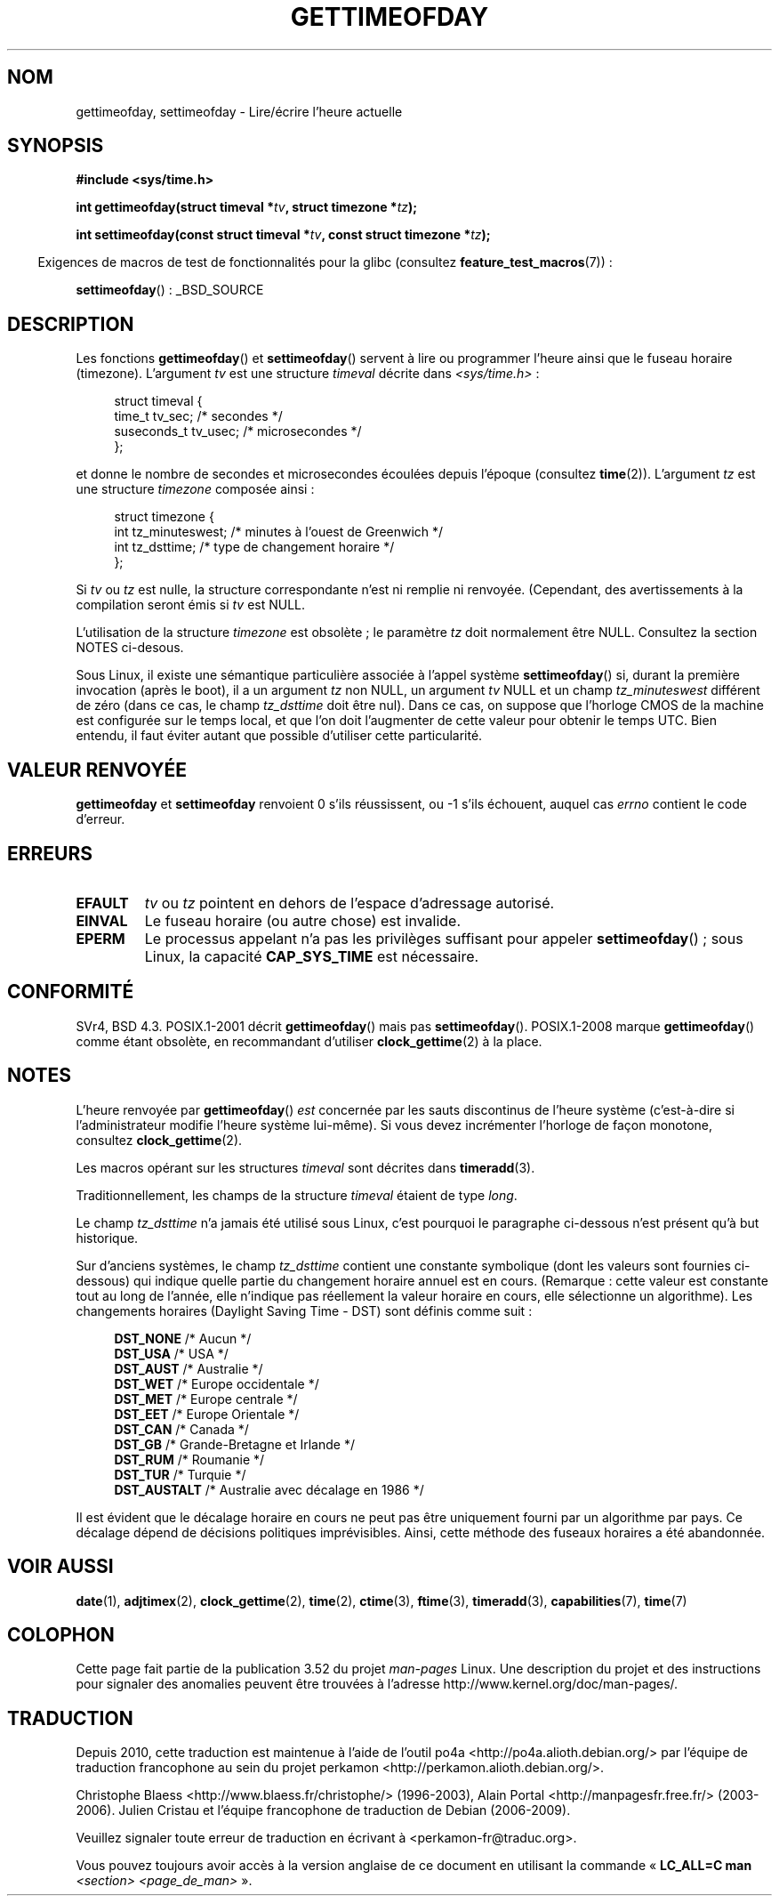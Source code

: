 .\" Copyright (c) 1992 Drew Eckhardt (drew@cs.colorado.edu), March 28, 1992
.\"
.\" %%%LICENSE_START(VERBATIM)
.\" Permission is granted to make and distribute verbatim copies of this
.\" manual provided the copyright notice and this permission notice are
.\" preserved on all copies.
.\"
.\" Permission is granted to copy and distribute modified versions of this
.\" manual under the conditions for verbatim copying, provided that the
.\" entire resulting derived work is distributed under the terms of a
.\" permission notice identical to this one.
.\"
.\" Since the Linux kernel and libraries are constantly changing, this
.\" manual page may be incorrect or out-of-date.  The author(s) assume no
.\" responsibility for errors or omissions, or for damages resulting from
.\" the use of the information contained herein.  The author(s) may not
.\" have taken the same level of care in the production of this manual,
.\" which is licensed free of charge, as they might when working
.\" professionally.
.\"
.\" Formatted or processed versions of this manual, if unaccompanied by
.\" the source, must acknowledge the copyright and authors of this work.
.\" %%%LICENSE_END
.\"
.\" Modified by Michael Haardt (michael@moria.de)
.\" Modified 1993-07-23 by Rik Faith (faith@cs.unc.edu)
.\" Modified 1994-08-21 by Michael Chastain (mec@shell.portal.com):
.\"   Fixed necessary '#include' lines.
.\" Modified 1995-04-15 by Michael Chastain (mec@shell.portal.com):
.\"   Added reference to adjtimex.
.\" Removed some nonsense lines pointed out by Urs Thuermann,
.\"   (urs@isnogud.escape.de), aeb, 950722.
.\" Modified 1997-01-14 by Austin Donnelly (and1000@debian.org):
.\"   Added return values section, and bit on EFAULT
.\" Added clarification on timezone, aeb, 971210.
.\" Removed "#include <unistd.h>", aeb, 010316.
.\" Modified, 2004-05-27 by Michael Kerrisk <mtk.manpages@gmail.com>
.\"   Added notes on capability requirement.
.\"
.\"*******************************************************************
.\"
.\" This file was generated with po4a. Translate the source file.
.\"
.\"*******************************************************************
.TH GETTIMEOFDAY 2 "26 avril 2012" Linux "Manuel du programmeur Linux"
.SH NOM
gettimeofday, settimeofday \- Lire/écrire l'heure actuelle
.SH SYNOPSIS
.nf
\fB#include <sys/time.h>\fP

\fBint gettimeofday(struct timeval *\fP\fItv\fP\fB, struct timezone *\fP\fItz\fP\fB);\fP

\fBint settimeofday(const struct timeval *\fP\fItv\fP\fB, const struct timezone *\fP\fItz\fP\fB);\fP

.fi
.in -4n
Exigences de macros de test de fonctionnalités pour la glibc (consultez
\fBfeature_test_macros\fP(7))\ :
.in
.sp
\fBsettimeofday\fP()\ : _BSD_SOURCE
.SH DESCRIPTION
Les fonctions \fBgettimeofday\fP() et \fBsettimeofday\fP() servent à lire ou
programmer l'heure ainsi que le fuseau horaire (timezone). L'argument \fItv\fP
est une structure \fItimeval\fP décrite dans \fI<sys/time.h>\fP\ :
.sp
.in +4n
.nf
struct timeval {
    time_t      tv_sec;     /* secondes */
    suseconds_t tv_usec;    /* microsecondes */
};
.fi
.in
.sp
et donne le nombre de secondes et microsecondes écoulées depuis l'époque
(consultez \fBtime\fP(2)). L'argument \fItz\fP est une structure \fItimezone\fP
composée ainsi\ :
.sp
.in +4n
.nf
struct timezone {
    int tz_minuteswest; /* minutes à l'ouest de Greenwich  */
    int tz_dsttime;     /* type de changement horaire      */
};
.fi
.in
.PP
.\" FIXME The compilation warning looks to be going away in 2.17
.\" see glibc commit 4b7634a5e03b0da6f8875de9d3f74c1cf6f2a6e8
.\" The following is covered under EPERM below:
.\" .PP
.\" Only the superuser may use
.\" .BR settimeofday ().
Si \fItv\fP ou \fItz\fP est nulle, la structure correspondante n'est ni remplie ni
renvoyée. (Cependant, des avertissements à la compilation seront émis si
\fItv\fP est NULL.
.PP
L'utilisation de la structure \fItimezone\fP est obsolète\ ; le paramètre \fItz\fP
doit normalement être NULL. Consultez la section NOTES ci\-desous.

Sous Linux, il existe une sémantique particulière associée à l'appel système
\fBsettimeofday\fP() si, durant la première invocation (après le boot), il a un
argument \fItz\fP non NULL, un argument \fItv\fP NULL et un champ
\fItz_minuteswest\fP différent de zéro (dans ce cas, le champ \fItz_dsttime\fP
doit être nul). Dans ce cas, on suppose que l'horloge CMOS de la machine est
configurée sur le temps local, et que l'on doit l'augmenter de cette valeur
pour obtenir le temps UTC. Bien entendu, il faut éviter autant que possible
d'utiliser cette particularité.
.SH "VALEUR RENVOYÉE"
\fBgettimeofday\fP et \fBsettimeofday\fP renvoient 0 s'ils réussissent, ou \-1
s'ils échouent, auquel cas \fIerrno\fP contient le code d'erreur.
.SH ERREURS
.TP 
\fBEFAULT\fP
\fItv\fP ou \fItz\fP pointent en dehors de l'espace d'adressage autorisé.
.TP 
\fBEINVAL\fP
Le fuseau horaire (ou autre chose) est invalide.
.TP 
\fBEPERM\fP
Le processus appelant n'a pas les privilèges suffisant pour appeler
\fBsettimeofday\fP()\ ; sous Linux, la capacité \fBCAP_SYS_TIME\fP est nécessaire.
.SH CONFORMITÉ
SVr4, BSD\ 4.3. POSIX.1\-2001 décrit \fBgettimeofday\fP() mais pas
\fBsettimeofday\fP(). POSIX.1\-2008 marque \fBgettimeofday\fP() comme étant
obsolète, en recommandant d'utiliser \fBclock_gettime\fP(2) à la place.
.SH NOTES
L'heure renvoyée par \fBgettimeofday\fP() \fIest\fP concernée par les sauts
discontinus de l'heure système (c'est\-à\-dire si l'administrateur modifie
l'heure système lui\-même). Si vous devez incrémenter l'horloge de façon
monotone, consultez \fBclock_gettime\fP(2).

Les macros opérant sur les structures \fItimeval\fP sont décrites dans
\fBtimeradd\fP(3).

Traditionnellement, les champs de la structure \fItimeval\fP étaient de type
\fIlong\fP.

.\" it has not
.\" been and will not be supported by libc or glibc.
.\" Each and every occurrence of this field in the kernel source
.\" (other than the declaration) is a bug.
Le champ \fItz_dsttime\fP n'a jamais été utilisé sous Linux, c'est pourquoi le
paragraphe ci\-dessous n'est présent qu'à but historique.

Sur d'anciens systèmes, le champ \fItz_dsttime\fP contient une constante
symbolique (dont les valeurs sont fournies ci\(hydessous) qui indique quelle
partie du changement horaire annuel est en cours. (Remarque\ : cette valeur
est constante tout au long de l'année, elle n'indique pas réellement la
valeur horaire en cours, elle sélectionne un algorithme). Les changements
horaires (Daylight Saving Time \- DST) sont définis comme suit\ :
.in +4n
.nf

\fBDST_NONE\fP     /* Aucun */
.br
\fBDST_USA\fP      /* USA */
.br
\fBDST_AUST\fP     /* Australie */
.br
\fBDST_WET\fP      /* Europe occidentale */
.br
\fBDST_MET\fP      /* Europe centrale */
.br
\fBDST_EET\fP      /* Europe Orientale */
.br
\fBDST_CAN\fP      /* Canada */
.br
\fBDST_GB\fP       /* Grande\(hyBretagne et Irlande */
.br
\fBDST_RUM\fP      /* Roumanie */
.br
\fBDST_TUR\fP      /* Turquie */
.br
\fBDST_AUSTALT\fP  /* Australie avec décalage en 1986 */
.fi
.in
.PP
Il est évident que le décalage horaire en cours ne peut pas être uniquement
fourni par un algorithme par pays. Ce décalage dépend de décisions
politiques imprévisibles. Ainsi, cette méthode des fuseaux horaires a été
abandonnée.
.SH "VOIR AUSSI"
\fBdate\fP(1), \fBadjtimex\fP(2), \fBclock_gettime\fP(2), \fBtime\fP(2), \fBctime\fP(3),
\fBftime\fP(3), \fBtimeradd\fP(3), \fBcapabilities\fP(7), \fBtime\fP(7)
.SH COLOPHON
Cette page fait partie de la publication 3.52 du projet \fIman\-pages\fP
Linux. Une description du projet et des instructions pour signaler des
anomalies peuvent être trouvées à l'adresse
\%http://www.kernel.org/doc/man\-pages/.
.SH TRADUCTION
Depuis 2010, cette traduction est maintenue à l'aide de l'outil
po4a <http://po4a.alioth.debian.org/> par l'équipe de
traduction francophone au sein du projet perkamon
<http://perkamon.alioth.debian.org/>.
.PP
Christophe Blaess <http://www.blaess.fr/christophe/> (1996-2003),
Alain Portal <http://manpagesfr.free.fr/> (2003-2006).
Julien Cristau et l'équipe francophone de traduction de Debian\ (2006-2009).
.PP
Veuillez signaler toute erreur de traduction en écrivant à
<perkamon\-fr@traduc.org>.
.PP
Vous pouvez toujours avoir accès à la version anglaise de ce document en
utilisant la commande
«\ \fBLC_ALL=C\ man\fR \fI<section>\fR\ \fI<page_de_man>\fR\ ».
